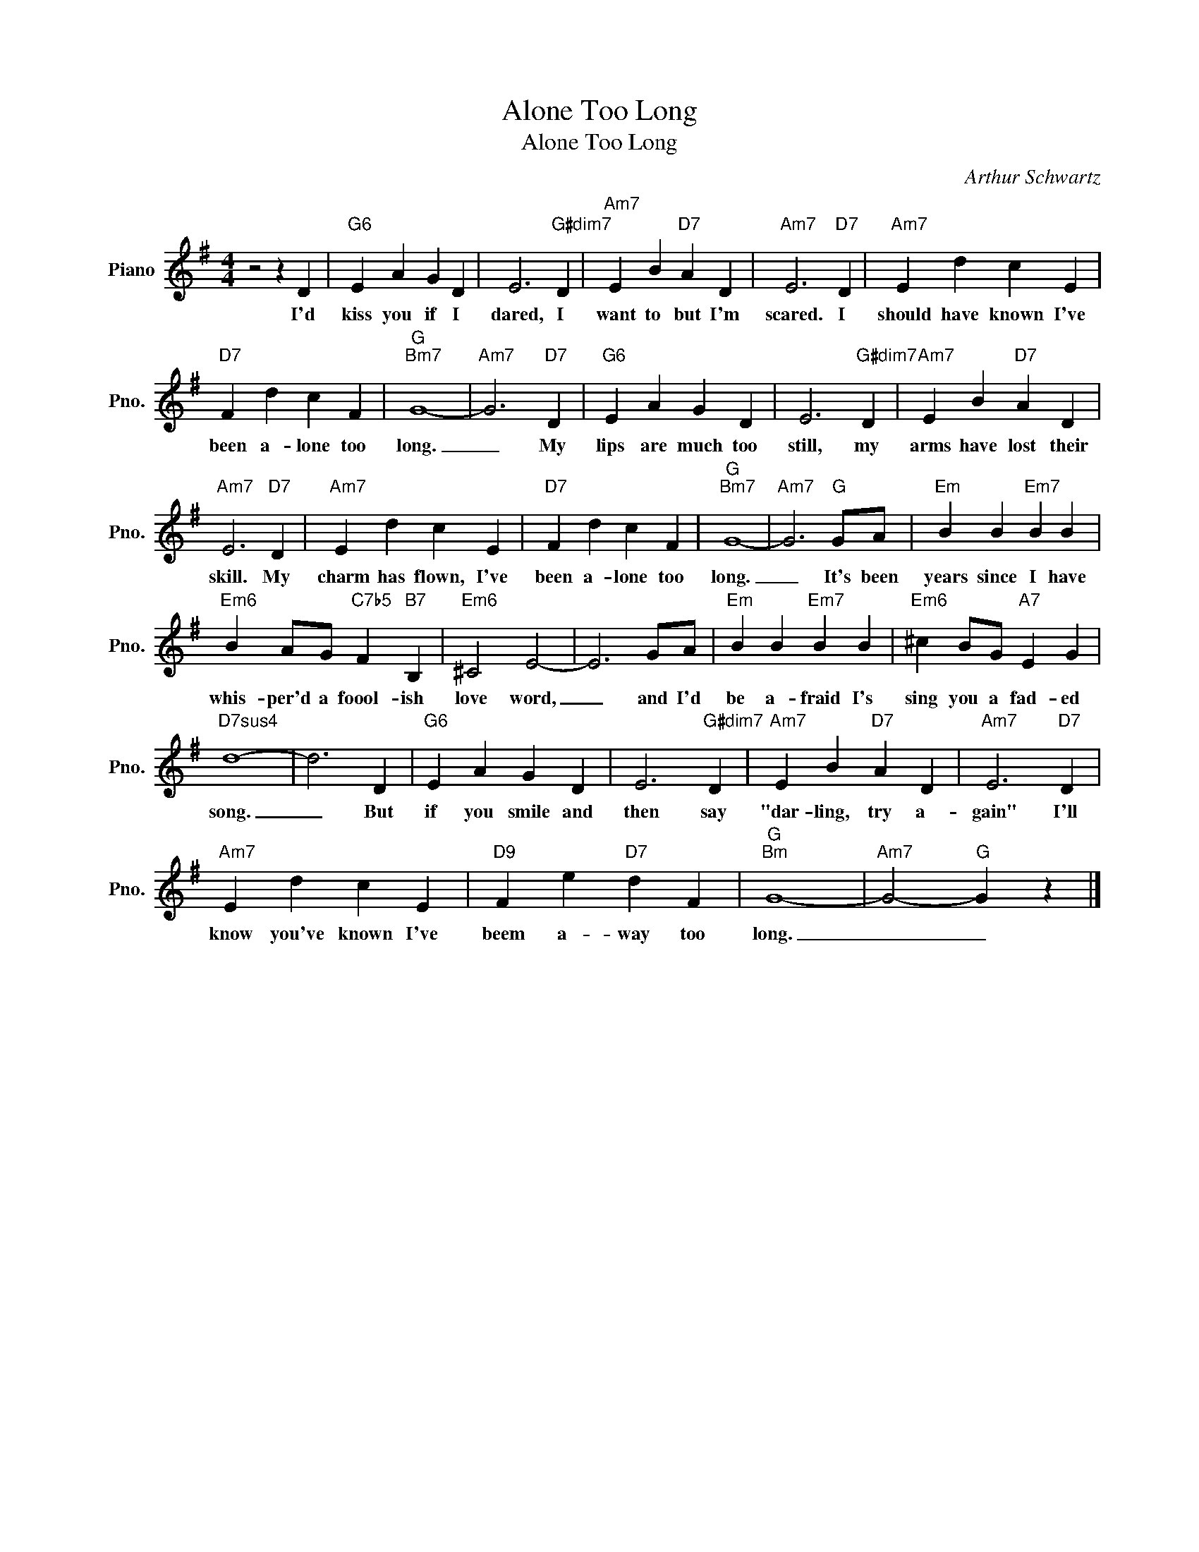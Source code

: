 X:1
T:Alone Too Long
T:Alone Too Long
C:Arthur Schwartz
Z:All Rights Reserved
L:1/4
M:4/4
K:G
V:1 treble nm="Piano" snm="Pno."
%%MIDI program 0
V:1
 z2 z D |"G6" E A G D | E3"G#dim7" D |"Am7" E B"D7" A D |"Am7" E3"D7" D |"Am7" E d c E | %6
w: I'd|kiss you if I|dared, I|want to but I'm|scared. I|should have known I've|
"D7" F d c F |"G""Bm7" G4- |"Am7" G3"D7" D |"G6" E A G D | E3"G#dim7" D |"Am7" E B"D7" A D | %12
w: been a- lone too|long.|_ My|lips are much too|still, my|arms have lost their|
"Am7" E3"D7" D |"Am7" E d c E |"D7" F d c F |"G""Bm7" G4- |"Am7" G3"G" G/A/ |"Em" B B"Em7" B B | %18
w: skill. My|charm has flown, I've|been a- lone too|long.|_ It's been|years since I have|
"Em6" B A/G/"C7b5" F"B7" B, |"Em6" ^C2 E2- | E3 G/A/ |"Em" B B"Em7" B B |"Em6" ^c B/G/"A7" E G | %23
w: whis- per'd a foool- ish|love word,|_ and I'd|be a- fraid I's|sing you a fad- ed|
"D7sus4" d4- | d3 D |"G6" E A G D | E3"G#dim7" D |"Am7" E B"D7" A D |"Am7" E3"D7" D | %29
w: song.|_ But|if you smile and|then say|"dar- ling, try a-|gain" I'll|
"Am7" E d c E |"D9" F e"D7" d F |"G""Bm" G4- |"Am7" G2-"G" G z |] %33
w: know you've known I've|beem a- way too|long.|_ _|

